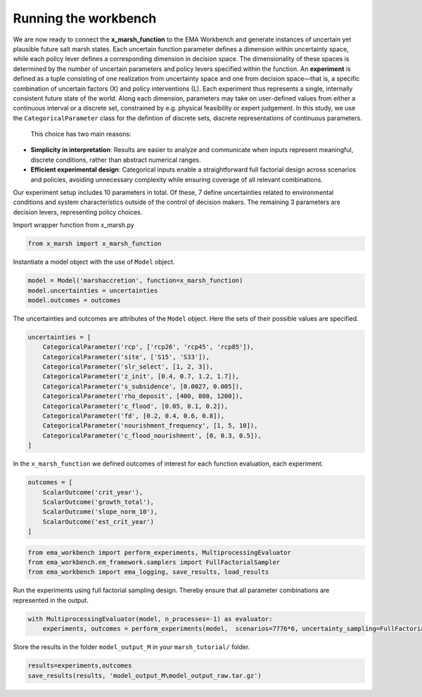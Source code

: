 Running the workbench
=================================================
We are now ready to connect the **x_marsh_function** to the EMA Workbench and generate instances of uncertain yet plausible future salt marsh states. Each uncertain function parameter defines a dimension within uncertainty space, while each policy lever defines a corresponding dimension in decision space. The dimensionality of these spaces is determined by the number of uncertain parameters and policy levers specified within the function. An **experiment** is defined as a tuple consisting of one realization from uncertainty space and one from decision space—that is, a specific combination of uncertain factors (X) and policy interventions (L). Each experiment thus represents a single, internally consistent future state of the world. Along each dimension, parameters may take on user-defined values from either a continuous interval or a discrete set, constrained by e.g. physical feasibility or expert judgement. In this study, we use the ``CategoricalParameter`` class for the defintion of discrete sets, discrete representations of continuous parameters. 

 This choice has two main reasons:
- **Simplicity in interpretation**: Results are easier to analyze and communicate when inputs represent meaningful, discrete conditions, rather than abstract numerical ranges.

- **Efficient experimental design**: Categorical inputs enable a straightforward full factorial design across scenarios and policies, avoiding unnecessary complexity while ensuring coverage of all relevant combinations.

Our experiment setup includes 10 parameters in total. Of these, 7 define uncertainties related to environmental conditions and system characteristics outside of the control of decision makers. The remaining 3 parameters are decision levers, representing policy choices. 




.. code:: ipython3
    from ema_workbench import (Model, CategoricalParameter, ScalarOutcome)
    
Import wrapper function from x_marsh.py

.. code:: ipython3

   from x_marsh import x_marsh_function

Instantiate a model object with the use of ``Model`` object. 

.. code:: ipython3
	
    model = Model('marshaccretion', function=x_marsh_function)
    model.uncertainties = uncertainties
    model.outcomes = outcomes

The uncertainties and outcomes are attributes of the ``Model`` object. Here the sets of their possible values are specified.

.. code:: ipython3

    uncertainties = [
        CategoricalParameter('rcp', ['rcp26', 'rcp45', 'rcp85']),
        CategoricalParameter('site', ['S15', 'S33']),
        CategoricalParameter('slr_select', [1, 2, 3]),
        CategoricalParameter('z_init', [0.4, 0.7, 1.2, 1.7]),
        CategoricalParameter('s_subsidence', [0.0027, 0.005]),
        CategoricalParameter('rho_deposit', [400, 800, 1200]),
        CategoricalParameter('c_flood', [0.05, 0.1, 0.2]),
        CategoricalParameter('fd', [0.2, 0.4, 0.6, 0.8]),
        CategoricalParameter('nourishment_frequency', [1, 5, 10]),
        CategoricalParameter('c_flood_nourishment', [0, 0.3, 0.5]),
    ]
    
In the ``x_marsh_function`` we defined outcomes of interest for each function evaluation, each experiment. 

.. code:: ipython3

    outcomes = [
        ScalarOutcome('crit_year'),
        ScalarOutcome('growth_total'),
        ScalarOutcome('slope_norm_10'),
        ScalarOutcome('est_crit_year')
    ]



.. code:: ipython3

	from ema_workbench import perform_experiments, MultiprocessingEvaluator
	from ema_workbench.em_framework.samplers import FullFactorialSampler                               
	from ema_workbench import ema_logging, save_results, load_results   
     
Run the experiments using full factorial sampling design. Thereby ensure that all parameter combinations are represented in the output.

.. code:: ipython3

    with MultiprocessingEvaluator(model, n_processes=-1) as evaluator:
        experiments, outcomes = perform_experiments(model,  scenarios=7776*6, uncertainty_sampling=FullFactorialSampler())
    
Store the results in the folder ``model_output_M`` in your ``marsh_tutorial/`` folder.

.. code:: ipython3

    results=experiments,outcomes
    save_results(results, 'model_output_M\model_output_raw.tar.gz')
	
